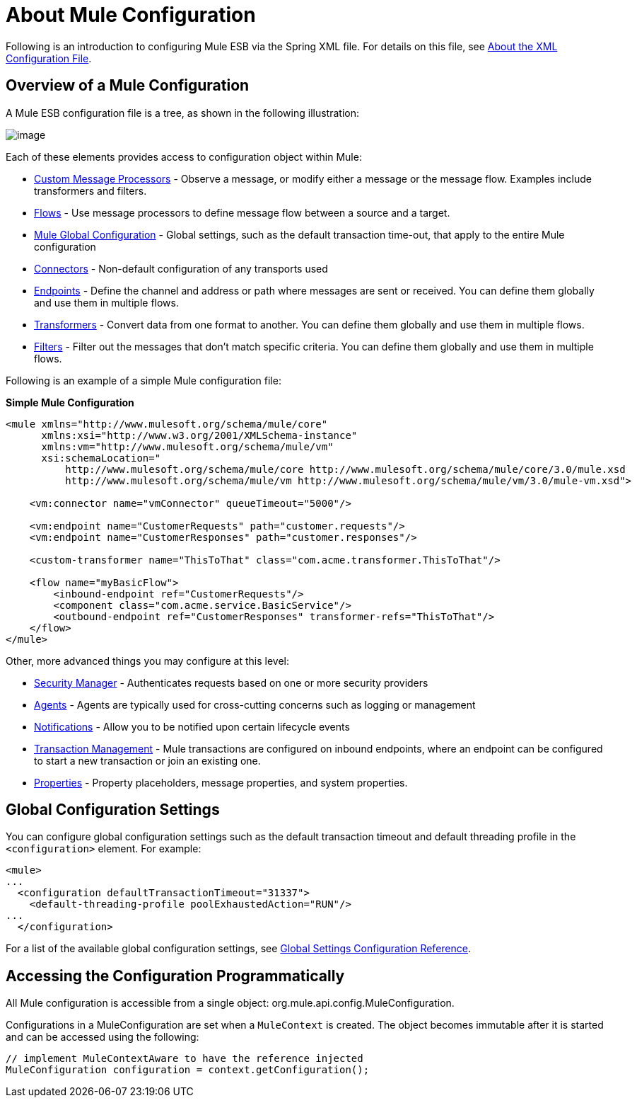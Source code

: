 = About Mule Configuration

Following is an introduction to configuring Mule ESB via the Spring XML file. For details on this file, see link:/documentation/display/current/About+the+XML+Configuration+File[About the XML Configuration File].

== Overview of a Mule Configuration

A Mule ESB configuration file is a tree, as shown in the following illustration:

image:/documentation/download/attachments/122751373/muleConfig.png?version=1&modificationDate=1284060370983[image]

Each of these elements provides access to configuration object within Mule:

* link:/documentation/display/current/Custom+Message+Processors[Custom Message Processors] - Observe a message, or modify either a message or the message flow. Examples include transformers and filters.

* link:/documentation/display/current/Using+Flows+for+Service+Orchestration[Flows] - Use message processors to define message flow between a source and a target.

* link:#AboutMuleConfiguration-Global[Mule Global Configuration] - Global settings, such as the default transaction time-out, that apply to the entire Mule configuration

* link:/documentation/display/current/Configuring+a+Transport[Connectors] - Non-default configuration of any transports used

* link:/documentation/display/current/Endpoint+Configuration+Reference[Endpoints] - Define the channel and address or path where messages are sent or received. You can define them globally and use them in multiple flows.

* link:/documentation/display/current/Using+Transformers[Transformers] - Convert data from one format to another. You can define them globally and use them in multiple flows.

* link:#[Filters] - Filter out the messages that don't match specific criteria. You can define them globally and use them in multiple flows.

Following is an example of a simple Mule configuration file:

*Simple Mule Configuration*

[source]
----
<mule xmlns="http://www.mulesoft.org/schema/mule/core"
      xmlns:xsi="http://www.w3.org/2001/XMLSchema-instance"
      xmlns:vm="http://www.mulesoft.org/schema/mule/vm"
      xsi:schemaLocation="
          http://www.mulesoft.org/schema/mule/core http://www.mulesoft.org/schema/mule/core/3.0/mule.xsd
          http://www.mulesoft.org/schema/mule/vm http://www.mulesoft.org/schema/mule/vm/3.0/mule-vm.xsd">
 
    <vm:connector name="vmConnector" queueTimeout="5000"/>
 
    <vm:endpoint name="CustomerRequests" path="customer.requests"/>
    <vm:endpoint name="CustomerResponses" path="customer.responses"/>
 
    <custom-transformer name="ThisToThat" class="com.acme.transformer.ThisToThat"/>
 
    <flow name="myBasicFlow">
        <inbound-endpoint ref="CustomerRequests"/>
        <component class="com.acme.service.BasicService"/>
        <outbound-endpoint ref="CustomerResponses" transformer-refs="ThisToThat"/>
    </flow>
</mule>
----

Other, more advanced things you may configure at this level:

* link:/documentation/display/current/Configuring+Security[Security Manager] - Authenticates requests based on one or more security providers

* link:/documentation/display/current/Mule+Agents[Agents] - Agents are typically used for cross-cutting concerns such as logging or management

* link:/documentation/display/current/Mule+Server+Notifications[Notifications] - Allow you to be notified upon certain lifecycle events

* link:/documentation/display/current/Transaction+Management[Transaction Management] - Mule transactions are configured on inbound endpoints, where an endpoint can be configured to start a new transaction or join an existing one.

* link:/documentation/display/current/Configuring+Properties[Properties] - Property placeholders, message properties, and system properties.

== Global Configuration Settings

You can configure global configuration settings such as the default transaction timeout and default threading profile in the `<configuration>` element. For example:

[source]
----
<mule>
...
  <configuration defaultTransactionTimeout="31337">
    <default-threading-profile poolExhaustedAction="RUN"/>
...
  </configuration>
----

For a list of the available global configuration settings, see link:/documentation/display/current/Global+Settings+Configuration+Reference[Global Settings Configuration Reference].

== Accessing the Configuration Programmatically

All Mule configuration is accessible from a single object: org.mule.api.config.MuleConfiguration.

Configurations in a MuleConfiguration are set when a `MuleContext` is created. The object becomes immutable after it is started and can be accessed using the following:

[source]
----
// implement MuleContextAware to have the reference injected
MuleConfiguration configuration = context.getConfiguration();
----
